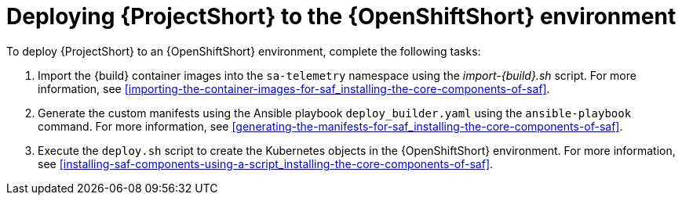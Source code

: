 // Module included in the following assemblies:
//
// <List assemblies here, each on a new line>

// This module can be included from assemblies using the following include statement:
// include::<path>/proc_deploying-saf-to-the-openshift-environment.adoc[leveloffset=+1]

// The file name and the ID are based on the module title. For example:
// * file name: proc_doing-procedure-a.adoc
// * ID: [id='proc_doing-procedure-a_{context}']
// * Title: = Doing procedure A
//
// The ID is used as an anchor for linking to the module. Avoid changing
// it after the module has been published to ensure existing links are not
// broken.
//
// The `context` attribute enables module reuse. Every module's ID includes
// {context}, which ensures that the module has a unique ID even if it is
// reused multiple times in a guide.
//
// Start the title with a verb, such as Creating or Create. See also
// _Wording of headings_ in _The IBM Style Guide_.
[id='deploying-saf-to-the-openshift-environment_{context}']
= Deploying {ProjectShort} to the {OpenShiftShort} environment

To deploy {ProjectShort} to an {OpenShiftShort} environment, complete the
following tasks:

. Import the {build} container images into the `sa-telemetry` namespace using
the _import-{build}.sh_ script. For more information, see
<<importing-the-container-images-for-saf_installing-the-core-components-of-saf>>.

. Generate the custom manifests using the Ansible playbook
`deploy_builder.yaml` using the `ansible-playbook` command. For more information,
see <<generating-the-manifests-for-saf_installing-the-core-components-of-saf>>.

. Execute the `deploy.sh` script to create the Kubernetes objects in the
{OpenShiftShort} environment. For more information, see
<<installing-saf-components-using-a-script_installing-the-core-components-of-saf>>.
